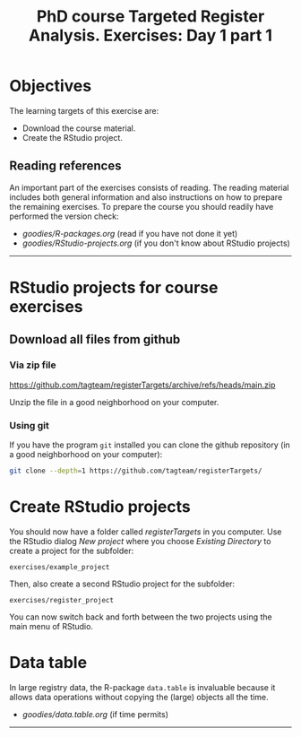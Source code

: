 #+TITLE: PhD course Targeted Register Analysis. Exercises: Day 1 part 1

* Objectives

The learning targets of this exercise are:

- Download the course material.
- Create the RStudio project.

** Reading references 

An important part of the exercises consists of reading. The reading
material includes both general information and also instructions on
how to prepare the remaining exercises. To prepare the course you
should readily have performed the version check:

- [[goodies/R-packages.org]] (read if you have not done it yet)
- [[goodies/RStudio-projects.org]] (if you don't know about RStudio projects)

----------------------------------------------------------------------

* RStudio projects for course exercises

** Download all files from github

*** Via zip file

https://github.com/tagteam/registerTargets/archive/refs/heads/main.zip

Unzip the file in a good neighborhood on your computer. 

*** Using git

If you have the program =git= installed you can clone the github
repository (in a good neighborhood on your computer):

#+BEGIN_SRC sh
git clone --depth=1 https://github.com/tagteam/registerTargets/
#+END_SRC

* Create RStudio projects

You should now have a folder called /registerTargets/ in you computer.
Use the RStudio dialog /New project/ where you choose /Existing
Directory/ to create a project for the subfolder:

=exercises/example_project=

Then, also create a second RStudio project for the subfolder:

=exercises/register_project=

You can now switch back and forth between the two projects using the main menu of RStudio.

* Data table

In large registry data, the R-package =data.table= is invaluable
because it allows data operations without copying the (large) objects
all the time.

- [[goodies/data.table.org]] (if time permits)


----------------------------------------------------------------------

